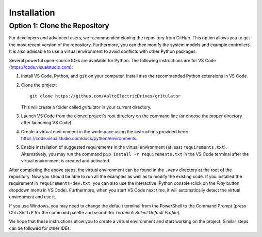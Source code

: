 Installation
============

.. Option 1: Use pip
.. -----------------
.. The simplest way to install *gritulator* is to use ``pip``. First, install Python and ``pip`` on your computer (https://www.python.org/).
.. Ensure that you have the latest ``pip``, which can be updated with the command::

..    pip install --upgrade pip

.. Then, install *gritulator*::

..    pip install gritulator

.. .. note::
..    instead of global installation described above, using a virtual environment is generally recommended. For more information, see https://packaging.python.org/guides/installing-using-pip-and-virtual-environments. Virtual enviroments are easiest to create and manage using some integrated development enviroment (IDE), see Option 2 below.

Option 1: Clone the Repository
------------------------------
For developers and advanced users, we recommended cloning the repository from 
GitHub. This option allows you to get the most recent version of the repository. 
Furthermore, you can then modify the system models and example controllers. 
It is also advisable to use a virtual environment to avoid conflicts with other Python packages. 

Several powerful open-source IDEs are available for Python. The following instructions are for VS Code (https://code.visualstudio.com):

#.	Install VS Code, Python, and ``git`` on your computer. Install also the recommended Python extensions in VS Code.
#. Clone the project:: 
     
     git clone https://github.com/AaltoElectricDrives/gritulator
   
   This will create a folder called *gritulator* in your current directory. 

#. Launch VS Code from the cloned project's root directory on the command line 
   (or choose the proper directory after launching VS Code).
#. Create a virtual environment in the workspace using the instructions provided 
   here: https://code.visualstudio.com/docs/python/environments.
#. Enable installation of suggested requirements in the virtual environment 
   (at least ``requirements.txt``). Alternatively, you may run the command 
   ``pip install -r requirements.txt`` in the VS Code terminal after the virtual 
   environment is created and activated. 

After completing the above steps, the virtual environment can be found in the 
``.venv`` directory at the root of the repository. Now you should be able to run 
all the examples as well as to modify the existing code. If you installed the 
requirement in ``requirements-dev.txt``, you can also use the interactive 
IPython console (click on the *Play* button dropdown menu in VS Code). 
Furthermore, when you start VS Code next time, it will automatically detect the 
virtual environment and use it.

If you use Windows, you may need to change the default terminal from the 
PowerShell to the Command Prompt (press Ctrl+Shift+P for the command palette and 
search for *Terminal: Select Default Profile*). 

We hope that these instructions allow you to create a virtual environment and 
start working on the project. Similar steps can be followed for other IDEs.
